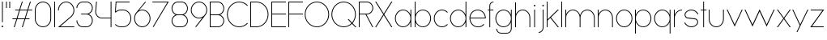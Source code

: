 SplineFontDB: 3.2
FontName: Roland
FullName: Roland
FamilyName: Roland
Weight: Light
Copyright: Copyright (c) 2020, Roland Bernard
UComments: "2020-8-27: Created with FontForge (http://fontforge.org)"
Version: 001.000
ItalicAngle: 0
UnderlinePosition: -100
UnderlineWidth: 50
Ascent: 800
Descent: 200
InvalidEm: 0
LayerCount: 2
Layer: 0 0 "Back" 1
Layer: 1 0 "Fore" 0
XUID: [1021 36 1614478912 4304313]
FSType: 0
OS2Version: 0
OS2_WeightWidthSlopeOnly: 0
OS2_UseTypoMetrics: 1
CreationTime: 1598555393
ModificationTime: 1599414119
PfmFamily: 17
TTFWeight: 1
TTFWidth: 5
LineGap: 90
VLineGap: 0
OS2TypoAscent: 0
OS2TypoAOffset: 1
OS2TypoDescent: 0
OS2TypoDOffset: 1
OS2TypoLinegap: 90
OS2WinAscent: 0
OS2WinAOffset: 1
OS2WinDescent: 0
OS2WinDOffset: 1
HheadAscent: 0
HheadAOffset: 1
HheadDescent: 0
HheadDOffset: 1
OS2CapHeight: 750
OS2XHeight: 500
OS2Vendor: 'PfEd'
MarkAttachClasses: 1
DEI: 91125
LangName: 1033
Encoding: ISO8859-1
UnicodeInterp: none
NameList: AGL For New Fonts
DisplaySize: -48
AntiAlias: 1
FitToEm: 0
WinInfo: 0 30 12
BeginPrivate: 1
BlueValues 22 [-2 0 500 502 750 752]
EndPrivate
TeXData: 1 0 0 419430 209715 139810 0 1048576 139810 783286 444596 497025 792723 393216 433062 380633 303038 157286 324010 404750 52429 2506097 1059062 262144
BeginChars: 256 49

StartChar: X
Encoding: 88 88 0
Width: 590
Flags: W
HStem: 0 21G<30 73.3802 516.667 560.047> 730 20G<30 73.3802 516.667 560.047>
LayerCount: 2
Fore
SplineSet
30 750 m 1
 60.046875 750 l 1
 295.0234375 397.53515625 l 1
 530 750 l 1
 560.046875 750 l 1
 310.046875 375 l 1
 560.046875 0 l 1
 530 0 l 1
 295.0234375 352.46484375 l 1
 60.046875 0 l 1
 30 0 l 1
 280 375 l 1
 30 750 l 1
EndSplineSet
EndChar

StartChar: Q
Encoding: 81 81 1
Width: 819
Flags: W
HStem: -2 24<321.905 496.01> 728 24<321.905 493.041>
VStem: 30 25<288.959 460.095> 759 25<283.972 460.095>
LayerCount: 2
Fore
SplineSet
407 752 m 2
 408 752 l 2
 616.063476562 752 784 583.063476562 784 375 c 2
 784 374 l 2
 784 274.4609375 745.33203125 184.877929688 682.21484375 117.462890625 c 1
 799.677734375 0 l 1
 764.322265625 0 l 1
 664.537109375 99.78515625 l 1
 597.122070312 36.66796875 507.5390625 -2 408 -2 c 2
 407 -2 l 2
 198.936523438 -2 30 165.936523438 30 374 c 2
 30 375 l 2
 30 583.063476562 198.936523438 752 407 752 c 2
407 728 m 2
 212.447265625 728 55 569.552734375 55 375 c 2
 55 374 l 2
 55 179.447265625 212.447265625 22 407 22 c 2
 408 22 l 2
 500.91015625 22 584.357421875 58.138671875 647.236328125 117.0859375 c 1
 529.673828125 234.6484375 l 1
 565.029296875 234.6484375 l 1
 664.86328125 134.814453125 l 1
 723.287109375 197.876953125 759 281.34375 759 374 c 2
 759 375 l 2
 759 569.552734375 602.552734375 728 408 728 c 2
 407 728 l 2
EndSplineSet
EndChar

StartChar: space
Encoding: 32 32 2
Width: 400
Flags: W
LayerCount: 2
EndChar

StartChar: e
Encoding: 101 101 3
Width: 584
Flags: W
HStem: -2 24<223.059 388.717> 238 24<65.3145 518.686> 478 24<223.134 361.319>
VStem: 40 25.3184<178.564 238 262 262.048> 518.686 25.3145<262 324.808>
CounterMasks: 1 e0
LayerCount: 2
Fore
SplineSet
292 502 m 2
 292.504882812 501.999023438 l 2
 431.301757812 501.86328125 544 388.859375 544 250 c 2
 544 238 l 1
 65.314453125 238 l 1
 65.318359375 237.921875 l 2
 71.5595703125 117.974609375 170.534179688 22 292 22 c 2
 317 22 l 2
 379.68359375 22 436.37109375 47.5625 477.419921875 88.787109375 c 1
 494.734375 71.47265625 l 1
 449.14453125 26.083984375 386.3125 -2 317 -2 c 2
 292 -2 l 2
 152.97265625 -2 39.9208984375 110.97265625 40 250 c 2
 40.0009765625 251 l 2
 40.080078125 389.780273438 153.15234375 502.13671875 292 502 c 2
292 478 m 2
 170.524414062 478.080078125 71.55078125 382.008789062 65.3173828125 262.047851562 c 2
 65.314453125 262 l 1
 518.685546875 262 l 1
 518.682617188 262.0625 l 2
 512.900390625 381.9375 413.63671875 477.918945312 292.305664062 478 c 2
 292 478 l 2
EndSplineSet
EndChar

StartChar: exclam
Encoding: 33 33 4
Width: 150
Flags: W
HStem: -2 50<50.2009 99.7991> 730 20G<62.5 87.5>
VStem: 50 50<-1.79913 47.7991> 62.5 25<150 750>
LayerCount: 2
Fore
SplineSet
62.5 150 m 1xd0
 62.5 750 l 1
 87.5 750 l 1
 87.5 150 l 1
 62.5 150 l 1xd0
50 23 m 0xe0
 50 36.806640625 61.193359375 48 75 48 c 0
 88.806640625 48 100 36.806640625 100 23 c 0
 100 9.193359375 88.806640625 -2 75 -2 c 0
 61.193359375 -2 50 9.193359375 50 23 c 0xe0
EndSplineSet
EndChar

StartChar: quotedbl
Encoding: 34 34 5
Width: 200
Flags: W
HStem: 550 200<37.5 62.5 137.5 162.5>
VStem: 37.5 25<550 750> 137.5 25<550 750>
LayerCount: 2
Fore
SplineSet
37.5 550 m 1
 37.5 750 l 1
 62.5 750 l 1
 62.5 550 l 1
 37.5 550 l 1
137.5 550 m 1
 137.5 750 l 1
 162.5 750 l 1
 162.5 550 l 1
 137.5 550 l 1
EndSplineSet
EndChar

StartChar: numbersign
Encoding: 35 35 6
Width: 677
Flags: W
HStem: 0 21G<75.668 108.688 325.668 358.688> 238 24<38 155 189.354 405 439.354 556.355> 488 24<121.332 238.334 272.688 488.334 522.688 639.688> 730 20G<318.999 352.02 568.999 602.02>
LayerCount: 2
Fore
SplineSet
325.666015625 750 m 1
 352.01953125 750 l 1
 272.6875 512 l 1
 496.333984375 512 l 1
 575.666015625 750 l 1
 602.01953125 750 l 1
 522.6875 512 l 1
 647.6875 512 l 1
 639.6875 488 l 1
 514.6875 488 l 1
 439.353515625 262 l 1
 564.35546875 262 l 1
 556.35546875 238 l 1
 431.353515625 238 l 1
 352.021484375 0 l 1
 325.66796875 0 l 1
 405 238 l 1
 181.353515625 238 l 1
 102.021484375 0 l 1
 75.66796875 0 l 1
 155 238 l 1
 30 238 l 1
 38 262 l 1
 163 262 l 1
 238.333984375 488 l 1
 113.33203125 488 l 1
 121.33203125 512 l 1
 246.333984375 512 l 1
 325.666015625 750 l 1
264.6875 488 m 1
 189.353515625 262 l 1
 413 262 l 1
 488.333984375 488 l 1
 264.6875 488 l 1
EndSplineSet
EndChar

StartChar: zero
Encoding: 48 48 7
Width: 604
Flags: HW
LayerCount: 2
Fore
SplineSet
302 752 m 0
 441.02734375 752 554 639.02734375 554 500 c 2
 554 250 l 2
 554 110.97265625 441.02734375 -2 302 -2 c 0
 162.97265625 -2 50 110.97265625 50 250 c 2
 50 500 l 2
 50 639.02734375 162.97265625 752 302 752 c 0
302 728 m 0
 176.483398438 728 75 625.516601562 75 500 c 2
 75 250 l 2
 75 124.483398438 176.483398438 22 302 22 c 0
 427.516601562 22 529 124.483398438 529 250 c 2
 529 500 l 2
 529 625.516601562 427.516601562 728 302 728 c 0
EndSplineSet
EndChar

StartChar: one
Encoding: 49 49 8
Width: 125
Flags: HW
LayerCount: 2
Fore
SplineSet
50 750 m 1
 75 750 l 1
 75 0 l 1
 50 0 l 1
 50 725.899414062 l 1
 50 726 l 1
 50 750 l 1
EndSplineSet
EndChar

StartChar: two
Encoding: 50 50 9
Width: 584
Flags: HW
LayerCount: 2
Fore
SplineSet
292 752 m 2
 292.125 752 l 2
 431.095703125 751.965820312 544 638.986328125 544 500 c 0
 544 430.486328125 515.755859375 367.486328125 470.134765625 321.865234375 c 1
 111.724609375 24 l 1
 544 24 l 1
 544 0 l 1
 42.275390625 0 l 1
 452.814453125 339.185546875 l 1
 493.728515625 380.475585938 519 437.369140625 519 500 c 0
 519 625.494140625 417.552734375 727.981445312 292.06640625 728 c 2
 292 728 l 2
 166.483398438 728.018554688 65 625.516601562 65 500 c 1
 40 500 l 1
 40 639.02734375 152.97265625 752.034179688 292 752 c 2
EndSplineSet
EndChar

StartChar: three
Encoding: 51 51 10
Width: 584
Flags: HW
LayerCount: 2
Fore
SplineSet
229.75 752.498046875 m 2
 344.444335938 752.499023438 l 2
 451.82421875 752.5 539.129882812 665.13671875 539.129882812 557.749023438 c 2
 539.129882812 557.659179688 l 2
 539.129882812 474.1953125 486.313476562 402.873046875 412.374023438 375.247070312 c 1
 486.323242188 347.6171875 539.129882812 276.279296875 539.129882812 192.799804688 c 2
 539.129882812 192.75 l 2
 539.129882812 85.359375 451.818359375 -2 344.43359375 -2 c 2
 229.75 -2 l 2
 122.340820312 -2 35 85.3408203125 35 192.75 c 1
 60 192.75 l 1
 60 98.8515625 135.8515625 22 229.75 22 c 2
 344.448242188 22 l 2
 438.315429688 22 514.129882812 98.875 514.129882812 192.75 c 2
 514.129882812 192.809570312 l 2
 514.129882812 283.508789062 443.29296875 358.282226562 353.827148438 363.23046875 c 1
 179.75 363.498046875 l 1
 179.75 387.498046875 l 1
 353.827148438 387.265625 l 1
 443.283203125 392.213867188 514.129882812 466.970703125 514.129882812 557.658203125 c 2
 514.129882812 557.748046875 l 2
 514.129882812 651.62109375 438.319335938 728.498046875 344.455078125 728.498046875 c 2
 229.75 728.498046875 l 2
 135.8515625 728.498046875 60 651.646484375 60 557.748046875 c 1
 35 557.748046875 l 1
 35 665.157226562 122.340820312 752.497070312 229.75 752.498046875 c 2
EndSplineSet
EndChar

StartChar: four
Encoding: 52 52 11
Width: 590
Flags: HW
LayerCount: 2
Fore
SplineSet
66.5390625 750 m 1
 91.626953125 750 l 1
 65.666015625 465.251953125 l 2
 65.234375 460.22265625 65 455.137695312 65 450 c 0
 65 353.202148438 143.202148438 274 240 274 c 2
 515 274 l 1
 515 750 l 1
 540 750 l 1
 540 0 l 1
 515 0 l 1
 515 250 l 1
 240 250 l 2
 129.69140625 250 40 339.69140625 40 450 c 0
 40 455.873046875 40.26953125 461.68359375 40.767578125 467.4296875 c 2
 66.5390625 750 l 1
EndSplineSet
EndChar

StartChar: five
Encoding: 53 53 12
Width: 591
Flags: HW
LayerCount: 2
Fore
SplineSet
70 750 m 1
 500 750 l 1
 500 726 l 1
 93 726 l 1
 75 450.017578125 l 1
 117.46875 482.60546875 170.571289062 502 228.15625 502 c 2
 300.01953125 502 l 2
 439.029296875 502 551.98046875 389.014648438 551.98046875 250 c 2
 551.98046875 249.892578125 l 2
 551.98046875 110.930664062 438.997070312 -2 300.02734375 -2 c 2
 228.15625 -2 l 2
 158.642578125 -2 95.642578125 26.244140625 50.021484375 71.865234375 c 1
 67.341796875 89.185546875 l 1
 108.421875 47.7275390625 165.270507812 22 228.15625 22 c 2
 300.044921875 22 l 2
 425.510742188 22 526.98046875 124.469726562 526.98046875 249.935546875 c 2
 526.98046875 250 l 2
 526.98046875 375.495117188 425.532226562 478 300.044921875 478 c 2
 228.15625 478 l 2
 169.092773438 478 115.35546875 455.301757812 75.005859375 418.193359375 c 1
 50 418.193359375 l 1
 70 750 l 1
EndSplineSet
EndChar

StartChar: six
Encoding: 54 54 13
Width: 584
Flags: HW
LayerCount: 2
Fore
SplineSet
384.4921875 752.158203125 m 1
 403.513671875 736.197265625 l 1
 187 479 l 1
 218.750976562 493.453125 254.87890625 502.012695312 292 502 c 2
 292.170898438 502 l 2
 431.120117188 501.954101562 544.033203125 388.970703125 544 250 c 2
 544 249.876953125 l 2
 543.966796875 110.953125 431.063476562 -1.9619140625 292.140625 -2 c 2
 292 -2 l 2
 153.002929688 -2.0380859375 40.0244140625 110.922851562 40 249.909179688 c 2
 40 250 l 2
 39.9892578125 311.280273438 61.9560546875 367.490234375 98.41015625 411.203125 c 2
 384.4921875 752.158203125 l 1
292 478 m 2
 166.483398438 478.041992188 64.9716796875 375.516601562 65 250 c 2
 65 249.893554688 l 2
 65.0283203125 124.42578125 166.518554688 21.9794921875 292 22 c 2
 292.07421875 22 l 2
 417.517578125 22.0205078125 518.96875 124.444335938 519 249.8828125 c 2
 519 250 l 2
 519.03125 375.46484375 417.600585938 477.958007812 292.15625 478 c 2
 292 478 l 2
EndSplineSet
EndChar

StartChar: nine
Encoding: 57 57 14
Width: 584
Flags: HW
LayerCount: 2
Fore
SplineSet
199.5078125 -2.1572265625 m 1
 180.486328125 13.8037109375 l 1
 397 271.000976562 l 1
 365.25 256.547851562 329.12109375 247.98828125 292 248.000976562 c 2
 291.830078125 248.000976562 l 2
 152.880859375 248.046875 39.966796875 361.030273438 40 500.000976562 c 2
 40 500.124023438 l 2
 40 639.047851562 152.9375 752.000976562 291.859375 752.000976562 c 2
 292 752.000976562 l 2
 430.998046875 752.000976562 543.9765625 639.078125 544 500.091796875 c 2
 544 500.000976562 l 2
 544.01171875 438.720703125 522.044921875 382.510742188 485.58984375 338.797851562 c 2
 199.5078125 -2.1572265625 l 1
292 272.000976562 m 2
 417.517578125 271.958984375 519.029296875 374.484375 519 500.000976562 c 2
 519 500.107421875 l 2
 518.97265625 625.575195312 417.482421875 728.021484375 292 728.000976562 c 2
 291.92578125 728.000976562 l 2
 166.482421875 727.98046875 65.03125 625.556640625 65 500.118164062 c 2
 65 500.000976562 l 2
 64.96875 374.536132812 166.400390625 272.04296875 291.84375 272.000976562 c 2
 292 272.000976562 l 2
EndSplineSet
EndChar

StartChar: seven
Encoding: 55 55 15
Width: 564
Flags: HW
LayerCount: 2
Fore
SplineSet
30 750.0078125 m 1
 534 750.0078125 l 1
 60.060546875 -2.3515625 l 1
 40.376953125 11.4296875 l 1
 490.515625 726.0078125 l 1
 30 726.0078125 l 1
 30 750.0078125 l 1
EndSplineSet
EndChar

StartChar: eight
Encoding: 56 56 16
Width: 594
Flags: HW
LayerCount: 2
Fore
SplineSet
239.75 752 m 2
 354.25 752 l 2
 461.807617188 752 549 664.807617188 549 557.25 c 2
 549 557.0859375 l 2
 548.965820312 476.075195312 497.717773438 403.559570312 421.896484375 375 c 1
 497.768554688 346.421875 549 273.827148438 549 192.75 c 2
 549 192.568359375 l 2
 548.951171875 85.0947265625 461.747070312 -2 354.25 -2 c 2
 239.75 -2 l 2
 132.248046875 -2 45.044921875 85.1025390625 45 192.583984375 c 2
 45 192.75 l 2
 45 273.827148438 96.2314453125 346.421875 172.103515625 375 c 1
 96.279296875 403.560546875 45.0322265625 476.081054688 45 557.095703125 c 2
 45 557.25 l 2
 45 664.807617188 132.192382812 752 239.75 752 c 2
239.333984375 728 m 2
 145.74609375 728 70 650.837890625 70 557.25 c 2
 70 557.146484375 l 2
 70.0283203125 463.443359375 146.034179688 387 239.75 387 c 2
 354.25 387 l 2
 447.961914062 387 523.96875 463.436523438 524 557.133789062 c 2
 524 557.25 l 2
 524 650.837890625 448.25390625 728 354.666015625 728 c 2
 239.333984375 728 l 2
239.333984375 363 m 2
 145.74609375 363 70 286.337890625 70 192.75 c 2
 70 192.609375 l 2
 70.0380859375 98.9228515625 146.046875 22 239.75 22 c 2
 354.25 22 l 2
 447.952148438 22 523.9609375 98.919921875 524 192.604492188 c 2
 524 192.75 l 2
 524 286.337890625 448.25390625 363 354.666015625 363 c 2
 239.333984375 363 l 2
EndSplineSet
EndChar

StartChar: R
Encoding: 82 82 17
Width: 534
Flags: HW
LayerCount: 2
Fore
SplineSet
50 750 m 5
 300 750 l 6
 407.418945312 750 494.51953125 662.918945312 494.5 555.5 c 6
 494.5 555.426757812 l 6
 494.48046875 448.041992188 407.39453125 363 300 363 c 6
 284.921875 363 l 5
 494.5 0 l 5
 466.787109375 0 l 5
 257.20703125 363 l 5
 75 363 l 5
 75 0 l 5
 50 0 l 5
 50 750 l 5
75 726 m 5
 75 387 l 5
 300 387 l 6
 393.577148438 387 469.471679688 461.831054688 469.5 555.39453125 c 6
 469.5 555.5 l 6
 469.528320312 649.112304688 393.612304688 726 300 726 c 6
 75 726 l 5
EndSplineSet
EndChar

StartChar: o
Encoding: 111 111 18
Width: 584
Flags: HW
LayerCount: 2
Fore
SplineSet
291.801757812 502 m 2
 292 502 l 2
 431.17578125 502.053710938 544.021484375 389.17578125 544 250 c 2
 544 249.920898438 l 2
 543.978515625 110.814453125 431.203125 -1.9736328125 292.098632812 -2 c 2
 292 -2 l 2
 152.854492188 -2.0263671875 40.025390625 110.774414062 40 249.908203125 c 2
 40 250 l 2
 39.9755859375 389.109375 152.716796875 501.946289062 291.801757812 502 c 2
291.439453125 478 m 2
 166.290039062 477.69140625 65 375.150390625 65 250 c 2
 65 249.888671875 l 2
 65.0302734375 124.5703125 166.668945312 21.9755859375 292 22 c 2
 292.090820312 22 l 2
 417.385742188 22.0244140625 518.973632812 124.609375 519 249.903320312 c 2
 519 250 l 2
 519.026367188 375.368164062 417.368164062 478 292 478 c 2
 291.439453125 478 l 2
EndSplineSet
EndChar

StartChar: l
Encoding: 108 108 19
Width: 125
Flags: HW
LayerCount: 2
Fore
SplineSet
50 750 m 1
 75 750 l 1
 75 24.0703125 l 1
 75 23.990234375 l 1
 75 0 l 1
 50 0 l 1
 50 23.99609375 l 1
 50 24.0556640625 l 1
 50 725.815429688 l 1
 50 726 l 1
 50 750 l 1
EndSplineSet
EndChar

StartChar: a
Encoding: 97 97 20
Width: 594
Flags: HW
LayerCount: 2
Fore
SplineSet
291.80078125 502.080078125 m 6
 292 502.080078125 l 6
 391.904296875 502.118164062 478.23828125 442.963867188 519 358.6640625 c 5
 519 500 l 5
 544 500 l 5
 544 0 l 5
 519 0 l 5
 519 141.498046875 l 5
 478.251953125 57.232421875 391.9609375 -1.900390625 292.099609375 -1.919921875 c 6
 292 -1.919921875 l 6
 152.853515625 -1.9462890625 40.025390625 110.852539062 40 249.986328125 c 6
 40 250.080078125 l 6
 39.974609375 389.189453125 152.71484375 502.026367188 291.80078125 502.080078125 c 6
291.439453125 478.080078125 m 6
 166.2890625 477.771484375 65 375.23046875 65 250.080078125 c 6
 65 249.96875 l 6
 65.029296875 124.650390625 166.66796875 22.0556640625 292 22.080078125 c 6
 292.08984375 22.080078125 l 6
 417.384765625 22.1044921875 518.97265625 124.6875 519 249.982421875 c 6
 519 250.080078125 l 6
 519.025390625 375.448242188 417.3671875 478.080078125 292 478.080078125 c 6
 291.439453125 478.080078125 l 6
EndSplineSet
EndChar

StartChar: n
Encoding: 110 110 21
Width: 566
Flags: HW
LayerCount: 2
Fore
SplineSet
283.047851562 502 m 6
 283.269335937 502 l 6
 411.929736329 501.968408203 516.220751953 397.581152344 516.2 268.9 c 6
 516.2 0 l 5
 491.2 0 l 5
 491.2 268.9 l 6
 491.2 383.644873047 398.320507813 477.747363281 283.576464844 478 c 6
 283.06484375 478 l 6
 168.150976563 477.990332031 74.9775878906 383.818261718 75 268.9 c 6
 75 -0.06806640625 l 5
 50 -0.06806640625 l 5
 50 499.931933594 l 5
 75 499.931933594 l 5
 75 372.352050781 l 5
 113.083300782 448.608984374 191.949902344 502.024023438 283.047851562 502 c 6
EndSplineSet
EndChar

StartChar: r
Encoding: 114 114 22
Width: 332
Flags: HW
LayerCount: 2
Fore
SplineSet
50 500 m 1
 75 500 l 1
 75 358.6640625 l 1
 115.706054688 442.849609375 201.862304688 501.99609375 301.595703125 502.080078125 c 2
 301.783203125 502.080078125 l 2
 301.85546875 502.080078125 301.927734375 502.080078125 302 502.080078125 c 2
 302 478.080078125 l 1
 301.951171875 478.080078125 301.903320312 478.080078125 301.854492188 478.080078125 c 2
 301.698242188 478.080078125 l 2
 176.467773438 477.958007812 74.9736328125 375.34765625 75 250.080078125 c 2
 75 0 l 1
 50 0 l 1
 50 500 l 1
EndSplineSet
EndChar

StartChar: d
Encoding: 100 100 23
Width: 594
Flags: HW
LayerCount: 2
Fore
SplineSet
291.80078125 502 m 2
 292 502 l 2
 391.904296875 502.038085938 478.239257812 442.883789062 519 358.583984375 c 1
 519 750 l 1
 544 750 l 1
 544 0 l 1
 519 0 l 1
 519 141.41796875 l 1
 478.251953125 57.15234375 391.961914062 -1.98046875 292.099609375 -2 c 2
 292 -2 l 2
 152.854492188 -2.0263671875 40.025390625 110.772460938 40 249.90625 c 2
 40 250 l 2
 39.9755859375 389.109375 152.715820312 501.946289062 291.80078125 502 c 2
291.439453125 478 m 2
 166.290039062 477.69140625 65 375.150390625 65 250 c 2
 65 249.888671875 l 2
 65.0302734375 124.5703125 166.668945312 21.9755859375 292 22 c 2
 292.08984375 22 l 2
 417.384765625 22.0244140625 518.973632812 124.607421875 519 249.90234375 c 2
 519 250 l 2
 519.026367188 375.368164062 417.368164062 478 292 478 c 2
 291.439453125 478 l 2
EndSplineSet
EndChar

StartChar: B
Encoding: 66 66 24
Width: 539
Flags: HW
LayerCount: 2
Fore
SplineSet
50 750 m 5
 300 750 l 6
 407.418945312 750 494.51953125 662.918945312 494.5 555.5 c 6
 494.5 555.42578125 l 6
 494.484375 471.985351562 440.895507812 402.045898438 367.064453125 375 c 5
 440.895507812 347.954101562 494.484375 278.014648438 494.5 194.57421875 c 6
 494.5 194.5 l 6
 494.51953125 87.0810546875 407.418945312 0 300 0 c 6
 50 0 l 5
 50 750 l 5
75 726 m 5
 75 387 l 5
 300 387 l 6
 393.577148438 387 469.471679688 461.831054688 469.5 555.39453125 c 6
 469.5 555.5 l 6
 469.528320312 649.112304688 393.612304688 726 300 726 c 6
 75 726 l 5
75 363 m 5
 75 24 l 5
 300 24 l 6
 393.612304688 24 469.528320312 100.887695312 469.5 194.5 c 6
 469.5 194.60546875 l 6
 469.471679688 288.168945312 393.577148438 363 300 363 c 6
 75 363 l 5
EndSplineSet
EndChar

StartChar: b
Encoding: 98 98 25
Width: 594
Flags: HW
LayerCount: 2
Fore
SplineSet
302.200195312 502 m 6
 441.284179688 501.946289062 554.025390625 389.109375 554 250 c 6
 554 249.90625 l 6
 553.975585938 110.772460938 441.145507812 -2.0263671875 302 -2 c 6
 301.900390625 -2 l 6
 202.038085938 -1.98046875 115.748046875 57.15234375 75 141.41796875 c 5
 75 0 l 5
 50 0 l 5
 50 750 l 5
 75 750 l 5
 75 358.583984375 l 5
 115.76171875 442.883789062 202.095703125 502.038085938 302 502 c 6
 302.200195312 502 l 6
302.560546875 478 m 6
 302 478 l 6
 176.631835938 478 74.974609375 375.368164062 75 250 c 6
 75 249.90234375 l 6
 75.0263671875 124.607421875 176.615234375 22.0244140625 301.91015625 22 c 6
 302.000976562 22 l 6
 427.33203125 21.9755859375 528.970703125 124.5703125 529 249.888671875 c 6
 529 250 l 6
 529.000976562 375.150390625 427.7109375 477.69140625 302.560546875 478 c 6
EndSplineSet
EndChar

StartChar: c
Encoding: 99 99 26
Width: 500
Flags: HW
LayerCount: 2
Fore
SplineSet
291.802734375 502 m 2
 292 502 l 2
 361.616210938 502.026367188 424.643554688 473.796875 470.25390625 428.154296875 c 1
 452.814453125 410.71484375 l 1
 411.708984375 452.216796875 354.833984375 478 292 478 c 2
 291.439453125 478 l 2
 166.290039062 477.69140625 65 375.150390625 65 250 c 2
 65 249.888671875 l 2
 65.0302734375 124.5703125 166.668945312 21.9755859375 292 22 c 2
 292.091796875 22 l 2
 354.892578125 22.0126953125 411.732421875 47.79296875 452.818359375 89.28125 c 1
 470.25 71.849609375 l 1
 424.662109375 26.234375 361.674804688 -1.986328125 292.099609375 -2 c 2
 292 -2 l 2
 152.854492188 -2.0263671875 40.025390625 110.774414062 40 249.908203125 c 2
 40 250 l 2
 39.9755859375 389.109375 152.717773438 501.946289062 291.802734375 502 c 2
EndSplineSet
EndChar

StartChar: f
Encoding: 102 102 27
Width: 236
Flags: HW
LayerCount: 2
Fore
SplineSet
205.91015625 752 m 2
 206 752 l 1
 206 728 l 1
 205.88671875 728 l 2
 150.158203125 727.96875 105 681.743164062 105 626 c 2
 105 500 l 1
 205 500 l 1
 205 476 l 1
 105 476 l 1
 105 0 l 1
 80 0 l 1
 80 476 l 1
 30 476 l 1
 30 500 l 1
 80 500 l 1
 80 626 l 2
 80 695.557617188 136.36328125 751.975585938 205.91015625 752 c 2
EndSplineSet
EndChar

StartChar: g
Encoding: 103 103 28
Width: 594
Flags: HW
LayerCount: 2
Fore
SplineSet
292 502 m 2
 292.099609375 502 l 2
 391.961914062 501.98046875 478.251953125 442.846679688 519 358.58203125 c 1
 519 500 l 1
 544 500 l 1
 544 -50 l 2
 544 -132.842773438 476.842773438 -200 394 -200 c 2
 215 -200 l 2
 132.157226562 -200 65 -132.842773438 65 -50 c 1
 90 -50 l 1
 90 -119.03515625 145.96484375 -176 215 -176 c 2
 394 -176 l 2
 463.03515625 -176 519 -119.03515625 519 -50 c 2
 519 141.416015625 l 1
 478.23828125 57.1162109375 391.904296875 -2.0380859375 292 -2 c 2
 291.80078125 -2 l 2
 152.715820312 -1.9462890625 39.9755859375 110.890625 40 250 c 2
 40 250.09375 l 2
 40.025390625 389.227539062 152.85546875 502.026367188 292 502 c 2
292 478 m 2
 166.668945312 478.024414062 65.0302734375 375.4296875 65 250.111328125 c 2
 65 250 l 2
 65 124.849609375 166.290039062 22.30859375 291.439453125 22 c 2
 292 22 l 2
 417.368164062 22 519.026367188 124.631835938 519 250 c 2
 519 250.09765625 l 2
 518.973632812 375.392578125 417.384765625 477.975585938 292.08984375 478 c 2
 292 478 l 2
EndSplineSet
EndChar

StartChar: h
Encoding: 104 104 29
Width: 566
Flags: HW
LayerCount: 2
Fore
SplineSet
283.047851562 502 m 6
 283.269335937 502 l 6
 411.929736329 501.968408203 516.220751953 397.581152344 516.2 268.9 c 6
 516.2 0 l 5
 491.2 0 l 5
 491.2 268.9 l 6
 491.2 383.644873047 398.320654297 477.747363281 283.576464844 478 c 6
 283.06484375 478 l 6
 168.151123047 477.990332031 74.9775878906 383.818261718 75 268.9 c 6
 75 -0.06806640625 l 5
 50 -0.06806640625 l 5
 50 749.931933594 l 5
 75 749.931933594 l 5
 75 372.352050781 l 5
 113.083447266 448.608984374 191.949902344 502.024023438 283.047851562 502 c 6
EndSplineSet
EndChar

StartChar: i
Encoding: 105 105 30
Width: 150
Flags: HW
LayerCount: 2
Fore
SplineSet
62.5 500 m 1
 87.5 500 l 1
 87.5 24.0947265625 l 1
 87.5 23.986328125 l 1
 87.5 0 l 1
 62.5 0 l 1
 62.5 24.0029296875 l 1
 62.5 24.095703125 l 1
 62.5 475.334960938 l 1
 62.5 475.998046875 l 1
 62.5 500 l 1
100 625 m 0
 100 638.797851562 88.7978515625 650 75 650 c 0
 61.2021484375 650 50 638.797851562 50 625 c 0
 50 611.202148438 61.2021484375 600 75 600 c 0
 88.7978515625 600 100 611.202148438 100 625 c 0
EndSplineSet
EndChar

StartChar: j
Encoding: 106 106 31
Width: 262
Flags: HW
LayerCount: 2
Fore
SplineSet
175 500 m 1
 200 500 l 1
 200 -50 l 2
 200 -132.815429688 132.88671875 -199.978515625 50.0810546875 -200 c 2
 50 -200 l 1
 50 -176 l 1
 50.0712890625 -176 l 2
 119.07421875 -175.98046875 175 -119.01171875 175 -50 c 2
 175 475.333984375 l 1
 175 475.998046875 l 1
 175 500 l 1
212.5 625 m 0
 212.5 638.797851562 201.297851562 650 187.5 650 c 0
 173.702148438 650 162.5 638.797851562 162.5 625 c 0
 162.5 611.202148438 173.702148438 600 187.5 600 c 0
 201.297851562 600 212.5 611.202148438 212.5 625 c 0
EndSplineSet
EndChar

StartChar: k
Encoding: 107 107 32
Width: 455
Flags: HW
LayerCount: 2
Fore
SplineSet
50 750 m 1
 75 750 l 1
 75 221.35546875 l 1
 387.64453125 500 l 1
 425 500 l 1
 179 280 l 1
 425 0 l 1
 391.64453125 0 l 1
 160.12109375 263.122070312 l 1
 75 187 l 1
 75 0 l 1
 50 0 l 1
 50 750 l 1
EndSplineSet
EndChar

StartChar: m
Encoding: 109 109 33
Width: 1007
Flags: HW
LayerCount: 2
Fore
SplineSet
283.047851562 502.068066406 m 6
 283.269335937 502.068066406 l 6
 385.665722656 502.041650391 472.599804688 435.005908204 503.7 343.128125 c 5
 534.798535156 435.005908204 621.732617187 502.041650391 724.130664063 502.068066406 c 6
 724.573632813 502.068066406 l 6
 853.233203125 502.03647461 957.525878902 397.64921875 957.504296875 268.968066406 c 6
 957.504296875 0 l 5
 932.504296875 0 l 5
 932.504296875 268.968066406 l 6
 932.504296875 383.712939453 839.623974609 477.815429688 724.880761719 478.068066406 c 6
 723.750488281 478.06640625 l 6
 609.038818359 477.773925781 516.2 383.688037109 516.2 268.968066406 c 6
 516.2 0 l 5
 491.2 0 l 5
 491.2 268.968066406 l 6
 491.2 383.712939453 398.319677734 477.815429688 283.576464844 478.068066406 c 6
 283.06484375 478.068066406 l 6
 168.150146484 478.058398437 74.9767578125 383.886328125 75 268.968066406 c 6
 75 0 l 5
 50 0 l 5
 50 500 l 5
 75 500 l 5
 75 372.420117188 l 5
 113.082470703 448.677050782 191.949902344 502.092089843 283.047851562 502.068066406 c 6
EndSplineSet
EndChar

StartChar: p
Encoding: 112 112 34
Width: 594
Flags: HW
LayerCount: 2
Fore
SplineSet
302.201171875 -2 m 2
 302 -2 l 2
 202.095703125 -2.0380859375 115.76171875 57.1162109375 75 141.416015625 c 1
 75 -200 l 1
 50 -200 l 1
 50 500 l 1
 75 500 l 1
 75 358.58203125 l 1
 115.748046875 442.84765625 202.0390625 501.981445312 301.900390625 502 c 2
 302 502 l 2
 441.146484375 502.026367188 553.9765625 389.227539062 554 250.09375 c 2
 554 250 l 2
 554.025390625 110.890625 441.28515625 -1.9462890625 302.201171875 -2 c 2
302.560546875 22 m 2
 427.7109375 22.30859375 529.001953125 124.849609375 529 250 c 2
 529 250.111328125 l 2
 528.970703125 375.4296875 427.33203125 478.025390625 302.001953125 478 c 2
 301.91015625 478 l 2
 176.615234375 477.975585938 75.02734375 375.392578125 75 250.09765625 c 2
 75 250 l 2
 74.974609375 124.631835938 176.6328125 22 302 22 c 2
 302.560546875 22 l 2
EndSplineSet
EndChar

StartChar: q
Encoding: 113 113 35
Width: 594
Flags: HW
LayerCount: 2
Fore
SplineSet
291.80078125 -2 m 2
 152.71484375 -1.9462890625 39.974609375 110.890625 40 250 c 2
 40 250.09375 l 2
 40.025390625 389.227539062 152.85546875 502.026367188 292 502 c 2
 292.099609375 502 l 2
 391.9609375 501.981445312 478.251953125 442.84765625 519 358.58203125 c 1
 519 500 l 1
 544 500 l 1
 544 -200 l 1
 519 -200 l 1
 519 141.416015625 l 1
 478.23828125 57.1162109375 391.904296875 -2.0380859375 292 -2 c 2
 291.80078125 -2 l 2
291.439453125 22 m 2
 292 22 l 2
 417.3671875 22 519.025390625 124.631835938 519 250 c 2
 519 250.09765625 l 2
 518.97265625 375.392578125 417.384765625 477.975585938 292.08984375 478 c 2
 292 478 l 2
 166.66796875 478.025390625 65.029296875 375.4296875 65 250.111328125 c 2
 65 250 l 2
 65 124.849609375 166.2890625 22.30859375 291.439453125 22 c 2
EndSplineSet
EndChar

StartChar: s
Encoding: 115 115 36
Width: 526
Flags: HW
LayerCount: 2
Fore
SplineSet
263.091796875 502 m 2
 263.23828125 502 l 2
 353.26953125 502 436.4609375 453.96875 481.4765625 376 c 1
 459.82421875 363.5 l 1
 419.275390625 433.733398438 344.337890625 476.999023438 263.23828125 477 c 2
 262.677734375 477 l 2
 202.66796875 476.8515625 145.162109375 452.943359375 116.490234375 424.272460938 c 0
 87.8203125 395.6015625 79.443359375 375.380859375 79.44140625 354.296875 c 0
 79.443359375 313.702148438 110.02734375 279.62890625 150.384765625 275.259765625 c 2
 378.767578125 249.59765625 l 2
 431.82421875 243.861328125 472.03515625 199.069335938 472.03515625 145.703125 c 0
 472.03515625 117.98828125 461.025390625 91.408203125 441.427734375 71.810546875 c 0
 394.193359375 24.5751953125 330.13671875 -1.986328125 263.33984375 -2 c 2
 263.23828125 -2 l 2
 173.20703125 -2 90.015625 46.03125 45 124 c 1
 66.65234375 136.5 l 1
 107.201171875 66.2666015625 182.140625 23.0009765625 263.23828125 23 c 2
 263.798828125 23 l 2
 323.80859375 23.1484375 381.318359375 47.052734375 409.98828125 75.7255859375 c 0
 438.658203125 104.3984375 447.03515625 124.619140625 447.03515625 145.703125 c 0
 447.03515625 186.297851562 416.451171875 220.37109375 376.091796875 224.740234375 c 2
 147.708984375 250.40234375 l 2
 94.65234375 256.138671875 54.44140625 300.930664062 54.44140625 354.296875 c 0
 54.44140625 382.01171875 65.451171875 408.591796875 85.048828125 428.189453125 c 0
 132.2734375 475.4140625 196.310546875 501.979492188 263.091796875 502 c 2
EndSplineSet
EndChar

StartChar: t
Encoding: 116 116 37
Width: 235
Flags: HW
LayerCount: 2
Fore
SplineSet
105 750 m 1
 130 750 l 1
 130 500 l 1
 206 500 l 1
 206 476 l 1
 130 476 l 1
 130 0 l 1
 105 0 l 1
 105 476 l 1
 29 476 l 1
 29 500 l 1
 105 500 l 1
 105 750 l 1
EndSplineSet
EndChar

StartChar: u
Encoding: 117 117 38
Width: 566
Flags: HW
LayerCount: 2
Fore
SplineSet
50 500 m 5
 75 500 l 5
 75 231.1 l 6
 75 116.170019532 168.170019532 21.9486328125 283.1 22 c 6
 283.287792968 22 l 6
 398.131884766 22.0515136719 491.2 116.232519531 491.2 231.1 c 6
 491.2 500 l 5
 516.2 500 l 5
 516.2 231.1 l 6
 516.2 102.437109375 411.958496094 -1.93989257813 283.3234375 -2 c 6
 283.1 -2 l 6
 154.362402344 -2.06010742188 50 102.362402344 50 231.1 c 6
 50 500 l 5
EndSplineSet
EndChar

StartChar: v
Encoding: 118 118 39
Width: 551
Flags: HW
LayerCount: 2
Fore
SplineSet
30 500 m 5
 57.6350585938 500 l 5
 275.968359375 31.1548828125 l 5
 494.301660156 500 l 5
 521.93671875 500 l 5
 276.072851562 -30.9147460938 l 5
 275.968359375 -31.1565429687 l 5
 30 500 l 5
EndSplineSet
EndChar

StartChar: w
Encoding: 119 119 40
Width: 988
Flags: HW
LayerCount: 2
Fore
SplineSet
30 500 m 1
 57.634765625 500 l 1
 275.96875 35.1552734375 l 1
 494.301757812 510 l 1
 494.361328125 509.869140625 l 1
 712.634765625 35.1552734375 l 1
 930.96875 500 l 1
 958.603515625 500 l 1
 712.739257812 -30.9150390625 l 1
 712.634765625 -31.15625 l 1
 494.301757812 442.686523438 l 1
 276.073242188 -30.9150390625 l 1
 275.96875 -31.15625 l 1
 30 500 l 1
EndSplineSet
EndChar

StartChar: x
Encoding: 120 120 41
Width: 486
Flags: HW
LayerCount: 2
Fore
SplineSet
30 500 m 1
 61.25 500 l 1
 243.125 269.833984375 l 1
 425 500 l 1
 456.25 500 l 1
 258.75 250 l 1
 456.25 0 l 1
 425 0 l 1
 243.125 230.166015625 l 1
 61.25 0 l 1
 30 0 l 1
 227.5 250 l 1
 30 500 l 1
EndSplineSet
EndChar

StartChar: y
Encoding: 121 121 42
Width: 554
Flags: HW
LayerCount: 2
Fore
SplineSet
30 500 m 5
 57.6240234375 500 l 5
 273.03125 36.291015625 l 5
 497.08203125 500 l 5
 524.8984375 500 l 5
 188.052734375 -200 l 5
 160.236328125 -200 l 5
 258.920898438 5.5908203125 l 5
 30 500 l 5
EndSplineSet
EndChar

StartChar: z
Encoding: 122 122 43
Width: 496
Flags: HW
LayerCount: 2
Fore
SplineSet
48.29296875 500 m 5
 461.587890625 500 l 5
 86.58984375 25 l 5
 448.29296875 25 l 5
 448.29296875 0 l 5
 35 0 l 5
 409.998046875 475 l 5
 48.29296875 475 l 5
 48.29296875 500 l 5
EndSplineSet
EndChar

StartChar: O
Encoding: 79 79 44
Width: 814
Flags: HW
LayerCount: 2
Fore
SplineSet
407 752 m 6
 407.206054688 752 l 6
 615.174804688 751.944335938 784.065429688 582.994140625 784 375 c 6
 784 374.758789062 l 6
 783.934570312 166.899414062 615.133789062 -1.9248046875 407.279296875 -2 c 6
 407 -2 l 6
 199.051757812 -2.0751953125 30.09375 166.75 30 374.655273438 c 6
 30 375 l 6
 29.9072265625 583.063476562 198.936523438 752.055664062 407 752 c 6
407 728 m 6
 212.448242188 728.052734375 54.9267578125 569.552734375 55 375 c 6
 55 374.727539062 l 6
 55.0732421875 180.299804688 212.538085938 21.9248046875 407 22 c 6
 407.276367188 22 l 6
 601.626953125 22.0751953125 758.939453125 180.418945312 759 374.77734375 c 6
 759 375 l 6
 759.060546875 569.48828125 601.65625 727.947265625 407.193359375 728 c 6
 407 728 l 6
EndSplineSet
EndChar

StartChar: C
Encoding: 67 67 45
Width: 703
Flags: HW
LayerCount: 2
Fore
SplineSet
407 752 m 2
 407.20703125 752 l 2
 511.208007812 751.971679688 605.4375 709.70703125 673.650390625 641.443359375 c 1
 656.330078125 624.123046875 l 1
 592.65625 688.225585938 504.572265625 727.973632812 407.193359375 728 c 2
 407 728 l 2
 212.448242188 728.052734375 54.9267578125 569.552734375 55 375 c 2
 55 374.728515625 l 2
 55.0732421875 180.30078125 212.538085938 21.9248046875 407 22 c 2
 407.27734375 22 l 2
 504.624023438 22.037109375 592.677734375 61.7841796875 656.333984375 125.873046875 c 1
 673.65234375 108.5546875 l 1
 605.455078125 40.302734375 511.25390625 -1.9619140625 407.279296875 -2 c 2
 407 -2 l 2
 199.051757812 -2.0751953125 30.0927734375 166.750976562 30 374.65625 c 2
 30 375 l 2
 29.9072265625 583.063476562 198.936523438 752.055664062 407 752 c 2
EndSplineSet
EndChar

StartChar: D
Encoding: 68 68 46
Width: 642
Flags: HW
LayerCount: 2
Fore
SplineSet
50 750 m 1
 237.5 750 l 2
 444.458984375 750 612.538085938 581.958984375 612.5 375 c 2
 612.5 374.860351562 l 2
 612.461914062 167.965820312 444.412109375 0 237.5 0 c 2
 50 0 l 1
 50 750 l 1
75 726 m 1
 75 24 l 1
 237.5 24 l 2
 430.897460938 24 587.459960938 181.470703125 587.5 374.849609375 c 2
 587.5 375 l 2
 587.540039062 568.447265625 430.947265625 726 237.5 726 c 2
 75 726 l 1
EndSplineSet
EndChar

StartChar: E
Encoding: 69 69 47
Width: 530
Flags: HW
LayerCount: 2
Fore
SplineSet
50 750 m 5
 500 750 l 5
 500 725 l 5
 75 725 l 5
 75 387.5 l 5
 500 387.5 l 5
 500 362.5 l 5
 75 362.5 l 5
 75 25 l 5
 500 25 l 5
 500 0 l 5
 50 0 l 5
 50 750 l 5
EndSplineSet
EndChar

StartChar: F
Encoding: 70 70 48
Width: 530
Flags: HWO
LayerCount: 2
Fore
SplineSet
50 750 m 5
 500 750 l 5
 500 725 l 5
 75 725 l 5
 75 387.5 l 5
 500 387.5 l 5
 500 362.5 l 5
 75 362.5 l 5
 75 0 l 5
 50 0 l 5
 50 750 l 5
EndSplineSet
EndChar
EndChars
EndSplineFont

